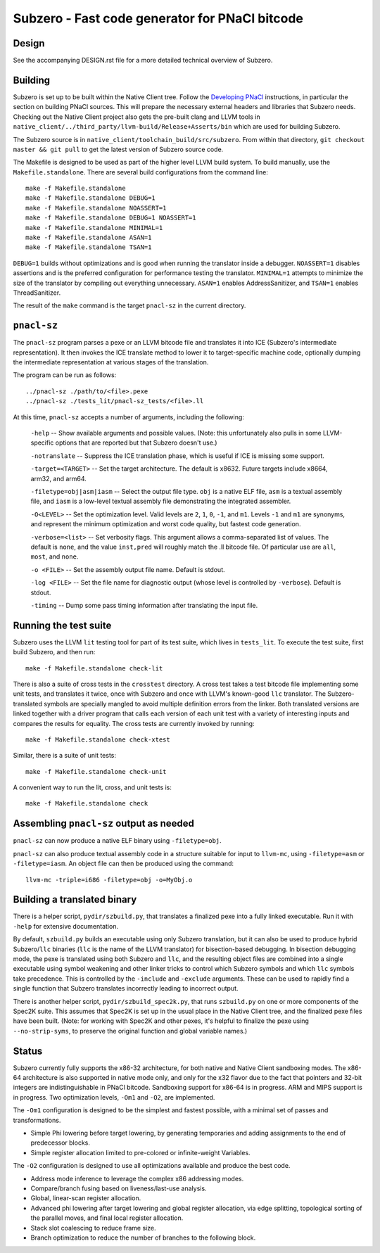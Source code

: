 Subzero - Fast code generator for PNaCl bitcode
===============================================

Design
------

See the accompanying DESIGN.rst file for a more detailed technical overview of
Subzero.

Building
--------

Subzero is set up to be built within the Native Client tree.  Follow the
`Developing PNaCl
<https://sites.google.com/a/chromium.org/dev/nativeclient/pnacl/developing-pnacl>`_
instructions, in particular the section on building PNaCl sources.  This will
prepare the necessary external headers and libraries that Subzero needs.
Checking out the Native Client project also gets the pre-built clang and LLVM
tools in ``native_client/../third_party/llvm-build/Release+Asserts/bin`` which
are used for building Subzero.

The Subzero source is in ``native_client/toolchain_build/src/subzero``.  From
within that directory, ``git checkout master && git pull`` to get the latest
version of Subzero source code.

The Makefile is designed to be used as part of the higher level LLVM build
system.  To build manually, use the ``Makefile.standalone``.  There are several
build configurations from the command line::

    make -f Makefile.standalone
    make -f Makefile.standalone DEBUG=1
    make -f Makefile.standalone NOASSERT=1
    make -f Makefile.standalone DEBUG=1 NOASSERT=1
    make -f Makefile.standalone MINIMAL=1
    make -f Makefile.standalone ASAN=1
    make -f Makefile.standalone TSAN=1

``DEBUG=1`` builds without optimizations and is good when running the translator
inside a debugger.  ``NOASSERT=1`` disables assertions and is the preferred
configuration for performance testing the translator.  ``MINIMAL=1`` attempts to
minimize the size of the translator by compiling out everything unnecessary.
``ASAN=1`` enables AddressSanitizer, and ``TSAN=1`` enables ThreadSanitizer.

The result of the ``make`` command is the target ``pnacl-sz`` in the current
directory.

``pnacl-sz``
------------

The ``pnacl-sz`` program parses a pexe or an LLVM bitcode file and translates it
into ICE (Subzero's intermediate representation).  It then invokes the ICE
translate method to lower it to target-specific machine code, optionally dumping
the intermediate representation at various stages of the translation.

The program can be run as follows::

    ../pnacl-sz ./path/to/<file>.pexe
    ../pnacl-sz ./tests_lit/pnacl-sz_tests/<file>.ll

At this time, ``pnacl-sz`` accepts a number of arguments, including the
following:

    ``-help`` -- Show available arguments and possible values.  (Note: this
    unfortunately also pulls in some LLVM-specific options that are reported but
    that Subzero doesn't use.)

    ``-notranslate`` -- Suppress the ICE translation phase, which is useful if
    ICE is missing some support.

    ``-target=<TARGET>`` -- Set the target architecture.  The default is x8632.
    Future targets include x8664, arm32, and arm64.

    ``-filetype=obj|asm|iasm`` -- Select the output file type.  ``obj`` is a
    native ELF file, ``asm`` is a textual assembly file, and ``iasm`` is a
    low-level textual assembly file demonstrating the integrated assembler.

    ``-O<LEVEL>`` -- Set the optimization level.  Valid levels are ``2``, ``1``,
    ``0``, ``-1``, and ``m1``.  Levels ``-1`` and ``m1`` are synonyms, and
    represent the minimum optimization and worst code quality, but fastest code
    generation.

    ``-verbose=<list>`` -- Set verbosity flags.  This argument allows a
    comma-separated list of values.  The default is ``none``, and the value
    ``inst,pred`` will roughly match the .ll bitcode file.  Of particular use
    are ``all``, ``most``, and ``none``.

    ``-o <FILE>`` -- Set the assembly output file name.  Default is stdout.

    ``-log <FILE>`` -- Set the file name for diagnostic output (whose level is
    controlled by ``-verbose``).  Default is stdout.

    ``-timing`` -- Dump some pass timing information after translating the input
    file.

Running the test suite
----------------------

Subzero uses the LLVM ``lit`` testing tool for part of its test suite, which
lives in ``tests_lit``. To execute the test suite, first build Subzero, and then
run::

    make -f Makefile.standalone check-lit

There is also a suite of cross tests in the ``crosstest`` directory.  A cross
test takes a test bitcode file implementing some unit tests, and translates it
twice, once with Subzero and once with LLVM's known-good ``llc`` translator.
The Subzero-translated symbols are specially mangled to avoid multiple
definition errors from the linker.  Both translated versions are linked together
with a driver program that calls each version of each unit test with a variety
of interesting inputs and compares the results for equality.  The cross tests
are currently invoked by running::

    make -f Makefile.standalone check-xtest

Similar, there is a suite of unit tests::

    make -f Makefile.standalone check-unit

A convenient way to run the lit, cross, and unit tests is::

    make -f Makefile.standalone check

Assembling ``pnacl-sz`` output as needed
----------------------------------------

``pnacl-sz`` can now produce a native ELF binary using ``-filetype=obj``.

``pnacl-sz`` can also produce textual assembly code in a structure suitable for
input to ``llvm-mc``, using ``-filetype=asm`` or ``-filetype=iasm``.  An object
file can then be produced using the command::

    llvm-mc -triple=i686 -filetype=obj -o=MyObj.o

Building a translated binary
----------------------------

There is a helper script, ``pydir/szbuild.py``, that translates a finalized pexe
into a fully linked executable.  Run it with ``-help`` for extensive
documentation.

By default, ``szbuild.py`` builds an executable using only Subzero translation,
but it can also be used to produce hybrid Subzero/``llc`` binaries (``llc`` is
the name of the LLVM translator) for bisection-based debugging.  In bisection
debugging mode, the pexe is translated using both Subzero and ``llc``, and the
resulting object files are combined into a single executable using symbol
weakening and other linker tricks to control which Subzero symbols and which
``llc`` symbols take precedence.  This is controlled by the ``-include`` and
``-exclude`` arguments.  These can be used to rapidly find a single function
that Subzero translates incorrectly leading to incorrect output.

There is another helper script, ``pydir/szbuild_spec2k.py``, that runs
``szbuild.py`` on one or more components of the Spec2K suite.  This assumes that
Spec2K is set up in the usual place in the Native Client tree, and the finalized
pexe files have been built.  (Note: for working with Spec2K and other pexes,
it's helpful to finalize the pexe using ``--no-strip-syms``, to preserve the
original function and global variable names.)

Status
------

Subzero currently fully supports the x86-32 architecture, for both native and
Native Client sandboxing modes.  The x86-64 architecture is also supported in
native mode only, and only for the x32 flavor due to the fact that pointers and
32-bit integers are indistinguishable in PNaCl bitcode.  Sandboxing support for
x86-64 is in progress.  ARM and MIPS support is in progress.  Two optimization
levels, ``-Om1`` and ``-O2``, are implemented.

The ``-Om1`` configuration is designed to be the simplest and fastest possible,
with a minimal set of passes and transformations.

* Simple Phi lowering before target lowering, by generating temporaries and
  adding assignments to the end of predecessor blocks.

* Simple register allocation limited to pre-colored or infinite-weight
  Variables.

The ``-O2`` configuration is designed to use all optimizations available and
produce the best code.

* Address mode inference to leverage the complex x86 addressing modes.

* Compare/branch fusing based on liveness/last-use analysis.

* Global, linear-scan register allocation.

* Advanced phi lowering after target lowering and global register allocation,
  via edge splitting, topological sorting of the parallel moves, and final local
  register allocation.

* Stack slot coalescing to reduce frame size.

* Branch optimization to reduce the number of branches to the following block.
